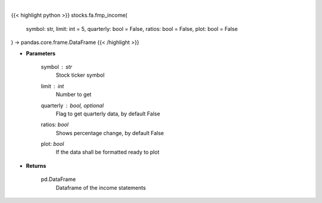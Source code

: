 .. role:: python(code)
    :language: python
    :class: highlight

|

.. raw:: html

    <h3>
    > Get income statements
    </h3>

{{< highlight python >}}
stocks.fa.fmp_income(
    symbol: str,
    limit: int = 5,
    quarterly: bool = False,
    ratios: bool = False,
    plot: bool = False
) -> pandas.core.frame.DataFrame
{{< /highlight >}}

* **Parameters**

    symbol : *str*
        Stock ticker symbol
    limit : *int*
        Number to get
    quarterly : bool, optional
        Flag to get quarterly data, by default False
    ratios: *bool*
        Shows percentage change, by default False
    plot: *bool*
        If the data shall be formatted ready to plot

    
* **Returns**

    pd.DataFrame
        Dataframe of the income statements
    